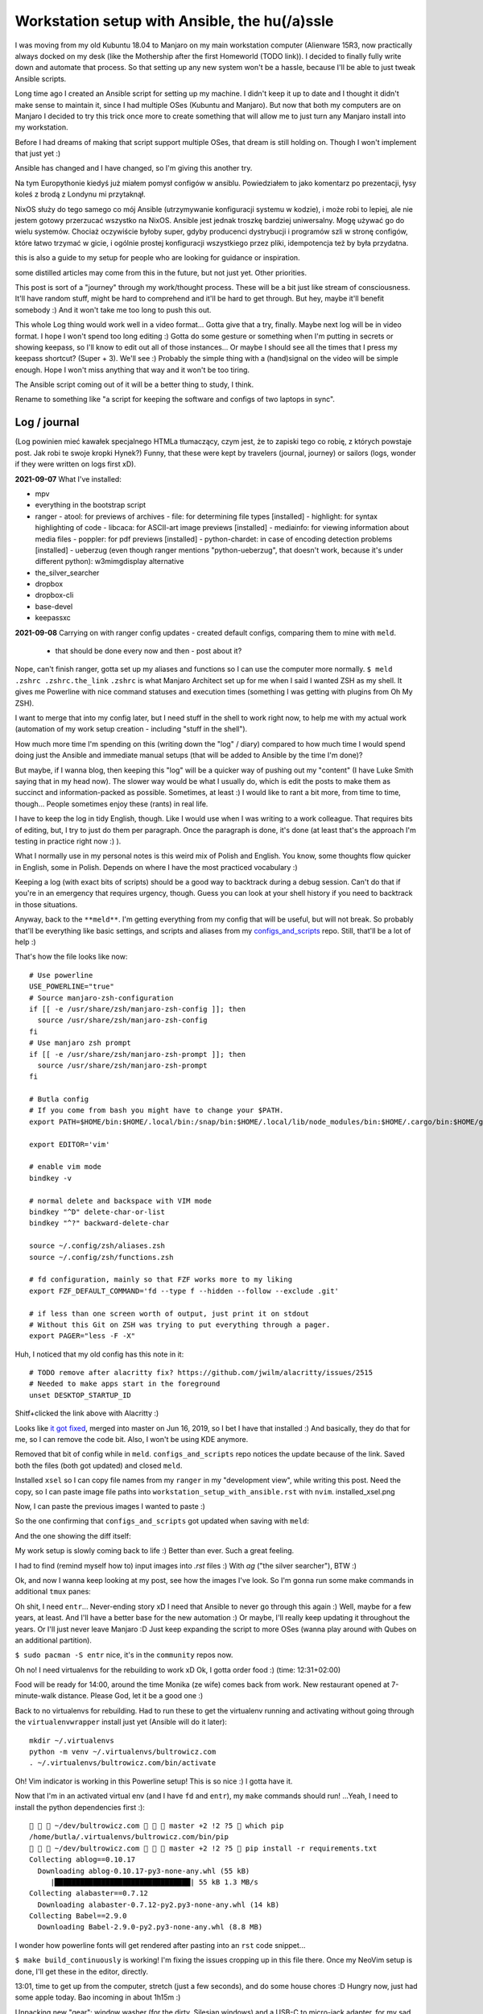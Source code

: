 Workstation setup with Ansible, the hu(/a)ssle
==============================================

.. post::
   :author: Michal Bultrowicz
   :tags: Linux, system_administration, automation, journal

I was moving from my old Kubuntu 18.04 to Manjaro on my main workstation computer
(Alienware 15R3, now practically always docked on my desk (like the Mothership after the first Homeworld (TODO link)).
I decided to finally fully write down and automate that process.
So that setting up any new system won't be a hassle, because I'll be able to just tweak Ansible scripts.

Long time ago I created an Ansible script for setting up my machine.
I didn't keep it up to date and I thought it didn't make sense to maintain it, since I
had multiple OSes (Kubuntu and Manjaro).
But now that both my computers are on Manjaro I decided to try this trick once more to create
something that will allow me to just turn any Manjaro install into my workstation.

Before I had dreams of making that script support multiple OSes, that dream is still holding on.
Though I won't implement that just yet :)

Ansible has changed and I have changed, so I'm giving this another try.

Na tym Europythonie kiedyś już miałem pomysł configów w ansiblu.
Powiedziałem to jako komentarz po prezentacji, łysy koleś z brodą z Londynu mi przytaknął.

NixOS służy do tego samego co mój Ansible (utrzymywanie konfiguracji systemu w kodzie), i może robi to lepiej,
ale nie jestem gotowy przerzucać wszystko na NixOS.
Ansible jest jednak troszkę bardziej uniwersalny. Mogę używać go do wielu systemów.
Chociaż oczywiście byłoby super, gdyby producenci dystrybucji i programów szli w stronę configów,
które łatwo trzymać w gicie, i ogólnie prostej konfiguracji wszystkiego przez pliki, idempotencja też by była przydatna.

this is also a guide to my setup for people who are looking for guidance or inspiration.

some distilled articles may come from this in the future, but not just yet. Other priorities.

This post is sort of a "journey" through my work/thought process.
These will be a bit just like stream of consciousness.
It'll have random stuff, might be hard to comprehend and it'll be hard to get through.
But hey, maybe it'll benefit somebody :) And it won't take me too long to push this out.

This whole Log thing would work well in a video format...
Gotta give that a try, finally. Maybe next log will be in video format.
I hope I won't spend too long editing :)
Gotta do some gesture or something when I'm putting in secrets or showing keepass, so I'll know to edit out all of those
instances... Or maybe I should see all the times that I press my keepass shortcut? (Super + 3).
We'll see :) Probably the simple thing with a (hand)signal on the video will be simple enough.
Hope I won't miss anything that way and it won't be too tiring.

The Ansible script coming out of it will be a better thing to study, I think.

Rename to something like "a script for keeping the software and configs of two laptops in sync".

Log / journal
-------------

(Log powinien mieć kawałek specjalnego HTMLa tłumaczący, czym jest, że to zapiski tego co robię, z których powstaje post.
Jak robi te swoje kropki Hynek?)
Funny, that these were kept by travelers (journal, journey)
or sailors (logs, wonder if they were written on logs first xD).


**2021-09-07**
What I've installed:

- mpv
- everything in the bootstrap script
- ranger
  - atool: for previews of archives
  - file: for determining file types [installed]
  - highlight: for syntax highlighting of code
  - libcaca: for ASCII-art image previews [installed]
  - mediainfo: for viewing information about media files
  - poppler: for pdf previews [installed]
  - python-chardet: in case of encoding detection problems [installed]
  - ueberzug (even though ranger mentions "python-ueberzug", that doesn't work, because it's under different python): w3mimgdisplay alternative
- the_silver_searcher
- dropbox
- dropbox-cli
- base-devel
- keepassxc

**2021-09-08**
Carrying on with ranger config updates - created default configs,
comparing them to mine with ``meld``.

  - that should be done every now and then - post about it?

Nope, can't finish ranger, gotta set up my aliases and functions so I can use the computer more normally.
``$ meld .zshrc .zshrc.the_link``
``.zshrc`` is what Manjaro Architect set up for me when I said I wanted ZSH as my shell.
It gives me Powerline with nice command statuses and execution times
(something I was getting with plugins from Oh My ZSH).

I want to merge that into my config later, but I need stuff in the shell to work right now, to help me with my actual work
(automation of my work setup creation - including "stuff in the shell").

How much more time I'm spending on this (writing down the "log" / diary) compared to how much time I would spend doing
just the Ansible and immediate manual setups (that will be added to Ansible by the time I'm done)?

But maybe, if I wanna blog, then keeping this "log" will be a quicker way of pushing out my "content"
(I have Luke Smith saying that in my head now).
The slower way would be what I usually do, which is edit the posts to make them as succinct and information-packed as possible. Sometimes, at least :)
I would like to rant a bit more, from time to time, though...
People sometimes enjoy these (rants) in real life.

I have to keep the log in tidy English, though. Like I would use when I was writing to a work colleague.
That requires bits of editing, but, I try to just do them per paragraph.
Once the paragraph is done, it's done (at least that's the approach I'm testing in practice right now :) ).

What I normally use in my personal notes is this weird mix of Polish and English.
You know, some thoughts flow quicker in English, some in Polish.
Depends on where I have the most practiced vocabulary :)

Keeping a log (with exact bits of scripts) should be a good way to backtrack during a debug session.
Can't do that if you're in an emergency that requires urgency, though.
Guess you can look at your shell history if you need to backtrack in those situations.

Anyway, back to the ``**meld**``.
I'm getting everything from my config that will be useful, but will not break.
So probably that'll be everything like basic settings, and scripts and aliases from my
`configs_and_scripts <https://github.com/butla/configs_and_scripts>`_ repo.
Still, that'll be a lot of help :)

That's how the file looks like now::

    # Use powerline
    USE_POWERLINE="true"
    # Source manjaro-zsh-configuration
    if [[ -e /usr/share/zsh/manjaro-zsh-config ]]; then
      source /usr/share/zsh/manjaro-zsh-config
    fi
    # Use manjaro zsh prompt
    if [[ -e /usr/share/zsh/manjaro-zsh-prompt ]]; then
      source /usr/share/zsh/manjaro-zsh-prompt
    fi

    # Butla config
    # If you come from bash you might have to change your $PATH.
    export PATH=$HOME/bin:$HOME/.local/bin:/snap/bin:$HOME/.local/lib/node_modules/bin:$HOME/.cargo/bin:$HOME/go/bin:$PATH

    export EDITOR='vim'

    # enable vim mode
    bindkey -v

    # normal delete and backspace with VIM mode
    bindkey "^D" delete-char-or-list
    bindkey "^?" backward-delete-char

    source ~/.config/zsh/aliases.zsh
    source ~/.config/zsh/functions.zsh

    # fd configuration, mainly so that FZF works more to my liking
    export FZF_DEFAULT_COMMAND='fd --type f --hidden --follow --exclude .git'

    # if less than one screen worth of output, just print it on stdout
    # Without this Git on ZSH was trying to put everything through a pager.
    export PAGER="less -F -X"

Huh, I noticed that my old config has this note in it::

    # TODO remove after alacritty fix? https://github.com/jwilm/alacritty/issues/2515
    # Needed to make apps start in the foreground
    unset DESKTOP_STARTUP_ID

Shitf+clicked the link above with Alacritty :)

Looks like `it got fixed <https://github.com/alacritty/alacritty/pull/2525>`_, merged into master on Jun 16, 2019,
so I bet I have that installed :)
And basically, they do that for me, so I can remove the code bit. Also, I won't be using KDE anymore.

Removed that bit of config while in ``meld``. ``configs_and_scripts`` repo notices the update because of the link.
Saved both the files (both got updated) and closed ``meld``.

Installed ``xsel`` so I can copy file names from my ``ranger`` in my "development view", while writing this post.
Need the copy, so I can paste image file paths into ``workstation_setup_with_ansible.rst`` with ``nvim``.
installed_xsel.png

.. image:: /_static/workstation_setup_with_ansible/installed_xsel.png

Now, I can paste the previous images I wanted to paste :)

So the one confirming that ``configs_and_scripts`` got updated when saving with ``meld``:

.. image:: /_static/workstation_setup_with_ansible/zshrc_is_updated_in_configs_and_scripts.png

And the one showing the diff itself:

.. image:: /_static/workstation_setup_with_ansible/zshrc_is_updated_-_the_diff.png

My work setup is slowly coming back to life :) Better than ever. Such a great feeling.

I had to find (remind myself how to) input images into `.rst` files :) With `ag` ("the silver searcher"), BTW :)

Ok, and now I wanna keep looking at my post, see how the images I've look.
So I'm gonna run some make commands in additional ``tmux`` panes:

.. image:: /_static/workstation_setup_with_ansible/tmux_panes_with_rebuilding.png

Oh shit, I need ``entr``... Never-ending story xD I need that Ansible to never go through this again :)
Well, maybe for a few years, at least. And I'll have a better base for the new automation :)
Or maybe, I'll really keep updating it throughout the years.
Or I'll just never leave Manjaro :D Just keep expanding the script to more OSes
(wanna play around with Qubes on an additional partition).

``$ sudo pacman -S entr`` nice, it's in the ``community`` repos now.

Oh no! I need virtualenvs for the rebuilding to work xD
Ok, I gotta order food :) (time: 12:31+02:00)

Food will be ready for 14:00, around the time Monika (ze wife) comes back from work.
New restaurant opened at 7-minute-walk distance. Please God, let it be a good one :)

Back to no virtualenvs for rebuilding.
Had to run these to get the virtualenv running and activating without going through the ``virtualenvwrapper`` install just
yet (Ansible will do it later)::

    mkdir ~/.virtualenvs
    python -m venv ~/.virtualenvs/bultrowicz.com
    . ~/.virtualenvs/bultrowicz.com/bin/activate

Oh! Vim indicator is working in this Powerline setup! This is so nice :) I gotta have it.

Now that I'm in an activated virtual env (and I have ``fd`` and ``entr``), my ``make`` commands should run!
...Yeah, I need to install the python dependencies first :)::

       ~/dev/bultrowicz.com    master +2 !2 ?5  which pip
    /home/butla/.virtualenvs/bultrowicz.com/bin/pip
       ~/dev/bultrowicz.com    master +2 !2 ?5  pip install -r requirements.txt
    Collecting ablog==0.10.17
      Downloading ablog-0.10.17-py3-none-any.whl (55 kB)
         |████████████████████████████████| 55 kB 1.3 MB/s
    Collecting alabaster==0.7.12
      Downloading alabaster-0.7.12-py2.py3-none-any.whl (14 kB)
    Collecting Babel==2.9.0
      Downloading Babel-2.9.0-py2.py3-none-any.whl (8.8 MB)

I wonder how powerline fonts will get rendered after pasting into an ``rst`` code snippet...

``$ make build_continuously`` is working! I'm fixing the issues cropping up in this file there.
Once my NeoVim setup is done, I'll get these in the editor, directly.

13:01, time to get up from the computer, stretch (just a few seconds), and do some house chores :D
Hungry now, just had some apple today. Bao incoming in about 1h15m :)

Unpacking new "gear": window washer (for the dirty, Silesian windows) and a USB-C to micro-jack adapter,
for my sad Samsung phone (why did they have to go the Apple way?).

Need some music::

    yay spotify
    # picked: `3 aur/spotify 1:1.1.67.586-1 (+2219 31.11)`

And it's running. Logged in with data from ``keepassxc``.

I need my ``git`` aliases, so installing ``fzf``: ``$ sudo pacman -S fzf``.

Pushed ``configs_and_scripts`` `updates <https://github.com/butla/configs_and_scripts/commit/88776732be23242f3ef40f97a97325b8cc30bbc7>`_ with ranger stuff to ``origin``.

Checking if ``ranger`` is fine on the other laptop...
It wasn't. Ueberzug was crashing because of failing to load ``PIL``.
Turns out I had an outdated AUR package - ``python-pillow-simd`` - providing Pillow, instead of the usual ``python-pillow``.
Installed the latter, it replaced the former, everything is dandy.

**2021-09-09**

``$ yay ansible`` -> pick ``1 community/ansible 4.4.0-1``.

Gotta squash the commits in my ``machine_configs`` repo before I make it public.
There might me some encrypted keys there that I might still be using.
It's encrypted so it's not like anybody **should** be able to retrieve them.
But maybe it's better if I don't leave these encrypted blobs on public repos,
for indexing and use (and maybe exploitation) by some future cypher-craking efforts ¯\_(ツ)_/¯
Juuuuuust in case :)

Huh, running my ``shrug`` alias to paste in here - the system detected that I don't have ``xclip`` and offered
to install it. Nice of it to do that :) Oh, but pamac or something can't accept my "acceptation" :)
No stdin attached?::

     shrug              127 ✘  13s   1 
    ¯\_(ツ)_/¯ copied to clipboard...
    The application xclip is not installed. It may be found in the following packages:
      extra/xclip 0.13-3    /usr/bin/xclip
    Do you want to Install package xclip? (y/N)  y
    Executing command: pamac install xclip
    Preparing...
    Synchronizing package databases...
    Resolving dependencies...
    Checking inter-conflicts...
    
    To upgrade (1):
      thunderbird  91.1.0-0.1  (78.14.0-0.1)  extra  66.5 MB
    To install (1):
      xclip        0.13-3                     extra  15.3 kB
    
    Total download size: 66.5 MB
    Total installed size: 21.9 MB
    
    Apply transaction ? [y/N]
    Transaction cancelled.

``$ yay xclip`` -> "1", and then::

    shrug                   ✔  8s   1 
    ¯\_(ツ)_/¯ copied to clipboard...

You'll see it used above :) I do backtrack a small bit in this "log" :)

Ok, so gotta squash the commits, put the repo up on Github.
And then, I'll replace most of the old various machine setup scripts with a single new one for the machine
I'm working on right now (my main workhorse).
Different "machines" are:

- my main machine
- my old Raspberry PI
- some arbitrary in-between ones that might, and might have not, have been used on some cloud instances

If I'll have automation for different machines, it'll be extracted (and refactored)
from the monolithic script for the setup of my workstation.

**squashing commits / pushing to a new repository**

.. code-block::

    ~/development/machine_configs    master !1  git remote -v      ✔  1 
   origin  git@bitbucket.org:butla/machine_configs.git (fetch)
   origin  git@bitbucket.org:butla/machine_configs.git (push)

That's my private repo (now you know it exists, OMG! :) ).

Soft-reset to the first commit of that repo (hell, I'm gonna even leave the message, cause it'll be a nice trace :) )::

    git reset bf8963456ef42a24a0356cfe95ccb9771d724cbe

Stage all the files for the commit::

    git add .

Add everything to the original commit::

    git commit --amend

Now, there's just a single commit::

     ~/dev/machine_configs    master ⇣128⇡1  git log                   ✔  1 
    commit 9599e326ca16836b8b1b632505fd6f309c033e70 (HEAD -> master)
    Author: Michal Bultrowicz <michalbultrowicz@gmail.com>
    Date:   2017-07-02 13:32:12 +0200
    
        Initial commit, moved from Bitbucket with squashing of history
    
        Before Bitbucket, the stuff was at https://github.com/butla/utils

Now, I have to create an empty repo on Github.
I'd like to move everything to Gitlab one day and make Github repos into mirrors,
I don't like Microsoft handling most of the world's open source...

Switch the ``origin`` to the new repo::

       ~/dev/machine_configs    master ⇣128⇡1  git remote set-url origin git@github.com:butla/machine_setups.git
       ~/dev/machine_configs    master ⇣128⇡1  git remote -v             ✔  1 
    origin  git@github.com:butla/machine_setups.git (fetch)
    origin  git@github.com:butla/machine_setups.git (push)

And push it out to GitHub with ``$ git push``.

I also added a note on the Bitbucket repo (in the repo description) pointing to the new repo.
I'm not removing the repo from Bitbucket, in case I ever need to consult the old git log.

----

Man... there's a lot of old TODOs I left for myself in that repo.
It's a bit overwhelming. They'll need to get purged.
I'm either solving the problem or letting it go.
All of the Kubuntu-specific TODOs can go, fortunately.
The ones about config files as well (because of ``configs_and_scripts``).
And a lot of complexity with getting the software (PPAs, downloading and compiling myself),
goes out of the window because of how rich and up-to date the Manjaro (and Arch) repos are.
Also, there's AUR.

The repo right now is basically bitrotten old Ansible for systems I'm not using anymore and a bunch of TODOs and notes.
Well, I gotta change that into Ansible that'll actually run on both Manjaro laptops.

We'll see if it won't be too much of a hassle to keep the laptop's software in-sync with Ansible...
Hopefully it won't, and I'll have a forever-up-to-date resource that can recreate my workstation with one command.
And it'll be the perfect documentation of my setup.

Anyway, gotta create the new blank-slate playbook and start putting everything that's useful from around the repo into it.
Maybe I'll consult the updated Ansible best-practices first...
Dunno if there's a page like that anymore.
Ansible's documentation sure got more confusing. Do I look at "community", "core", or which docs?
There's overlap between them as well...
Well, I guess "community" is the way to go.

They sure added a lot of stuff in. And made commands more clunky with the namespaces
(e.g. ``command`` -> ``ansible.builtin.command``).

Should I even bother with Ansible? It looks like it's gotten so big.
And I probably wouldn't use it in production now (I'd like immutable VMs with Terraform, Docker, Packer).
But maybe there will still be some utility to it.
It looks like you create playbooks and roles pretty much the same way as you did it two years ago
(last time I wrote any Ansible).
So let's see if can create this script in a relatively painless manner.

If not, my setups will just be maintained with bash scripts :)
I do think Ansible is nice with the idempotence (and rerunning not breaking stuff), though.
But maybe the overhead is too big... Dunno.

Ok, starting with a single role - ``main_machine``.
First, just install all the packages I need (I'll gather them from the repo and notes).
Gotta look into the docs to see the Ansible module for that on Manjaro (there was a universal one).

Ok, Ansible is too much to handle for me ATM.
Writing stuff in it requires me to just go the docs too often.
I don't think I need it in my toolbox anymore. So long, friend...
Let's see how will the environment setup look as a Bash script.
I won't be able to just rerun it on both laptops to keep everything in sync, but it probably won't be a big problem
to run the updates selectively.

Woah, Manjaro automatically found my printer/scanner in the local network, and I can scan/print without setting anything up.
So civilized :) I've heard that even Debian got some driverless scanning/printing support nowadays.
Linux is making progress, I guess :)

OK, I've deleted the old Ansible scripts, pulled their logic into the shell script (almost).
This is going to be so much simpler, although I'll need to implement small functions for idempotent setups of certain things, like pulling git repos. I don't have to go too overboard with it, though.
It'll be way easier to maintain than Ansible, I think.

**2021-09-10**

Working on the script.
All of the python tools that I used to install with `pip install --user` I now have taken either from Manjaro repos
(with ``pacman``) or from AUR (with ``yay``).
We'll see if this works well for me. If not, I'll try to use ``pipx`` for maintaining them.

Too bad that ``yay`` `doesn't have an option to skip what it's already installed <https://github.com/Jguer/yay/issues/1552>`_.
I'm working on a workaround for that, though.
My initial idea isn't working for some reason, so I'll leave it for when I have the full setup done.
It looks like I'm only missing NeoVim and ZSH configs, and plugins for NeoVim, ZSH and ranger.

I love how much software is available as packages on Manjaro (and Arch, most probably) and how recent they are.
Finally, a distro that doesn't lag behind the software I use.
Ubuntu did that. And something would always break for me when upgrading the whole OS, so I just stayed with the LTSes.

**2021-09-14**

Rewritten the setup script to Python from Bash because
I've come across something that was problematic in Bash (picking AUR packages that weren't installed already).
That usually happens when you get slightly more complicated logic in scripts.
If it starts looking ugly and/or confusing in Bash, it might be time to switch your script.

**2021-09-15**

I was praising the great number of software packages available and how recent they are on Manjaro.
That's not always the case.
``oh-my-zsh``, for example, has last been updated in January (I know that from ``pacman -Si oh-my-zsh``).
I know that the manual install I have under ``~/.oh-my-zsh`` has updated itself many times since then.
So I guess I'll stick with it. Shame, I'd like to manage as much software as possible with just the package manager.

I'm merging my ``.zshrc`` with the one that was created for me by Manjaro Architect, when I chose ZSH.
I got some ZSH options out of it, and I will get that "powerlevel10k" theme, because it's just awesome - functional
and looking good. I'm discarding everything else.

Weird how I have the powerline fonts and icons on the machine setup with Manjaro Architect without having the packages
(``powerline-fonts``, ``awesome-terminal-fonts``)that provide them on the second laptop.
Looks like Architect has set me up with something non-standard?
It definitely adds ``manjaro-zsh-config`` package, but I don't see any fonts in it.
I should probably compare the installed packages to solve this.

I let powerlevel's config script (``p10k configure``) modify my ``.zshrc``.
I still needed to add sourcing of ``powerlevel10k.zsh-theme`` above sourcing of ``p10k.zsh``.

**2021-09-16**
My Python setup script is taking care of the idempotency on it's own.
Writing the necessary code is more natural and faster for me than dealing with Ansible.
Does it do some things less reliably than Ansible? (Like making sure that the repos I'm pulling are up to date?)
Yup. But it's enough for my use. And I can tweak it however I want without hurdles, browsing the docs, or writing
my own Ansible modules (I am writing my own "module" from the start).

I'm not putting in any tests (and I'm a testing fanatic),
but it won't be a problem to diagnose and fix the code when I'm using it.
Also, I'm the only user.
I am preparing myself for running this on a fresh Manjaro install, though.
I'm running all the code that I'm adding, and most of the changes I make are done with the code.
Sometimes I install/setup stuff manually, then tear it down and let the script do it.

Alacritty (or another terminal emulator) defines what colors like "blue", "light blue", etc. mean, most programs
say they want "blue", "light blue", etc. That's how you can tweak terminal colors in most programs
(ranger, ls, ZSH). You can also choose different colors in those programs.

I finally enabled KeepassXC to be a Secrets Service. That will prevent Brave (or Chromium) and pip from asking
me to put in my password for Gnome keyring every time I use them.
Dunno how to make Brave pull the passwords from KeePass, though, but that's not important now.

Magically, the KeePass on stopped putting temporary local configuration options (window size/position, last opened DB)
into ``~/.config/keepassxc/keepassxc.ini`` and started putting them into ``~/.cache/keepassxc/keepassxc.ini``.
Finally, I won't get any random changes in ``configs_and_scripts`` files.
`More info on the separation of configs <https://github.com/keepassxreboot/keepassxc/issues/2666>`_.

Different autostart programs for two of my laptops made me introduce host-specific configurations
into ``configs_and_scripts``. It was `quite simple to do <https://github.com/butla/configs_and_scripts/commit/9bbfe2a4ab87c0b9d3047a26e3d1992a0b93d89c#diff-cd9a14fe620c616e617225f9d9d6fee11f35f05950de741f88bfcc2dde2b6689>`_
with the way my code was set up.

**2021-09-17**

Now, I need to change some system settings (like desktop theme) and store that in ``configs_and_scripts``.
I want to get to the config files without having to dig through documentations of programs.
I can check what files the programs are modifying myself with ``strace``.

Getting a process ID related to a window you click: ``xprop _NET_WM_PID``.
Starting a trace of all the files being opened and closed by a process with a given PID:
``sudo strace -e open,close -p <PID>``.
Putting it together::

    sudo strace -e open,close -p $(xprop _NET_WM_PID | cut -d ' ' -f 3)

Huh... some config files are already opened by the time I attach, so I don't see their paths
(they only appear in "open" calls), but I can use ``lsof`` to see the files that the process has opened already.

Of course my plans are foiled again by software that just can't maintain its configuration in git-friendly text files...
Manjaro theme is being saved into ``~/.config/dconf/user``, which isn't a text file...
I guess I need to use ``dconf`` to be setting that correctly in an automated fashion.
So it'll go into ``machine_setups`` as a command I run, and not in ``configs_and_scripts`` as just, well, a config file.

Now, how to use ``dconf`` to set this... I didn't want to search for stuff, but they forced me again...
I could just leave setting the dekstop theme as a manual step in ``machine_setups`` (at least it'll be documented),
but now I'm interested in seeing how much XFCE can be configured between different machines without GUIs.
`With KDE it seemed to be impossible.<https://unix.stackexchange.com/questions/438596/robust-command-line-cli-configuration-of-plasma-kde-applets>`_

I've searched for the theme name in ``~/.config``, turns out it's also saved in
``~/.config/xfce4/xfconf/xfce-perchannel-xml/xsettings.xml``.
Let's see what's modifying this file::

    sudo systemctl start auditd
    sudo auditctl -w ~/.config/xfce4/xfconf/xfce-perchannel-xml/xsettings.xml -p wa -k my_key
    # now modify the setting
    sudo ausearch -k my_key

Looks like the file is being modified by ``/usr/lib/xfce4/xfconf/xfconfd``. Of course it couldn't be that easy.

And that ``~/.config/dconf/user`` was being modified by ``/usr/lib/dconf-service``.
Jesus. A GUI program is talking to a daemon or two to save a config file.
Maybe they couldn't just use locks to synchronize saving the file?

But I see that my approach with following ``strace`` might not be universal.

Ok, so maybe a series of commands using ``xfconf`` will be the way to go.
Maybe that'll work better than ``dconf``? Who knows...
But now, how to figure out the option paths to use for ``xfconf``?

I'm looking at this file ``~/.config/xfce4/xfconf/xfce-perchannel-xml/xsettings.xml``...
Looks like the "channel" is ``xsettings``. Running ``xfconf-query -c xsettings -l`` gives me all properties,
and there's ``/Net/ThemeName``. Based on that I figure out::

    xfconf-query -c xsettings -p /Net/ThemeName -s Adapta-Nokto-Eta-Maia

It takes a moment for the setting to propagate to the file, but the theme change is visible immediately.
Ok, so setting of any XFCE config properties will have to be done like this in ``machine_setups``.

Actually, I'm already maintaining ``xfce4-keyboard-shortcuts.xml`` in ``configs_and_scripts``,
so maybe other configs will be good for that as well. They might require a restart to kick in, though.
Let's see. I'll compare the configs I have on my heavy/main laptop (new Manjaro) to the ones I have on the
light/secondary (old Manjaro) one.

Mounting the lighter one's filesystem over SSH will be handy (using hostnames from Avahi)::

    sshfs bl.local:/home/butla ~/bl_home

After looking at the files in ``~/.config/xfce4/xfconf/xfce-perchannel-xml/``
I've realised that ``xfwm4.xml`` and ``xsettings.xml`` both contain configuration options that I want, and don't
look to be polluted with often changing values.

Let's see if I can apply them, restart the session and see the changes take place.

It worked. The only other thing I want is the clock style.

And the QT apps (qBittorrent, kolourpaint, KeePassXC) styling... that'll be worse...
Ok, had to install one package (``kvantum-manjaro``), added one simple file to my configs, and added replacing of
one line (with regex) in another config to ``machine_setups``.

qBittorent won't be a good candidate for ``configs_and_scripts`` as it pollutes the configuration file with things
like "most recently used path" and last window position.

Ok, last config to set and find - the clock widget :)
Let's see if ``auditd`` will come in handy.
Running a broad search of all the configs::

    sudo auditctl -w ~/.config -p wa -k my_key

I hope the browser won't mess up the output too much. Let's see what I found::

    sudo ausearch -k my_key

Slack, Spotify, and Brave produced a lot of spam... I wonder when more developers will learn that ``~/.config``
is for config and ``~/.cache`` is for temporary data...

These can be filtered out::

    sudo ausearch -k my_key | grep name | grep -v spotify | grep -v Slack | grep -v Brave

So it's probably this file ``/home/butla/.config/xfce4/xfconf/xfce-perchannel-xml//xfce4-panel.xml``.
And of course, this config isn't reliably addressable with ``xfconf-query``, because it's just ``/plugins/plugin-1``,
``/plugins/plugin-2``, etc., and one of them happens to be the clock. I guess I could do that reliably by finding
the one with ``digital-format`` parameter, but at this point I want to be done with this whole setup.
It's going into "manual actions".

**2021-09-18**
A day off today, but I was annoyed by the login prompt style.
Turns out it's governed by LightDM (``$ lightdm-gtk-greeter-settings``).
And that has config stored globally, controlled by root under ``/etc/lightdm/lightdm-gtk-greeter.conf``.

So my revised config change search looks like this::

    sudo systemctl start auditd.service
    sudo auditctl -w ~/.config -p wa -k my_key
    sudo auditctl -w ~/.local -p wa -k my_key
    sudo auditctl -w /etc -p wa -k my_key
    sudo ausearch -k my_key | grep name | grep -v spotify | grep -v Slack | grep -v Brave

This config is going under ``manually_linked`` in my configs - I'd need to add something for setting root's configs,
like SSHD. Should be host-dependent.

TODO
----

- spellcheck this post
